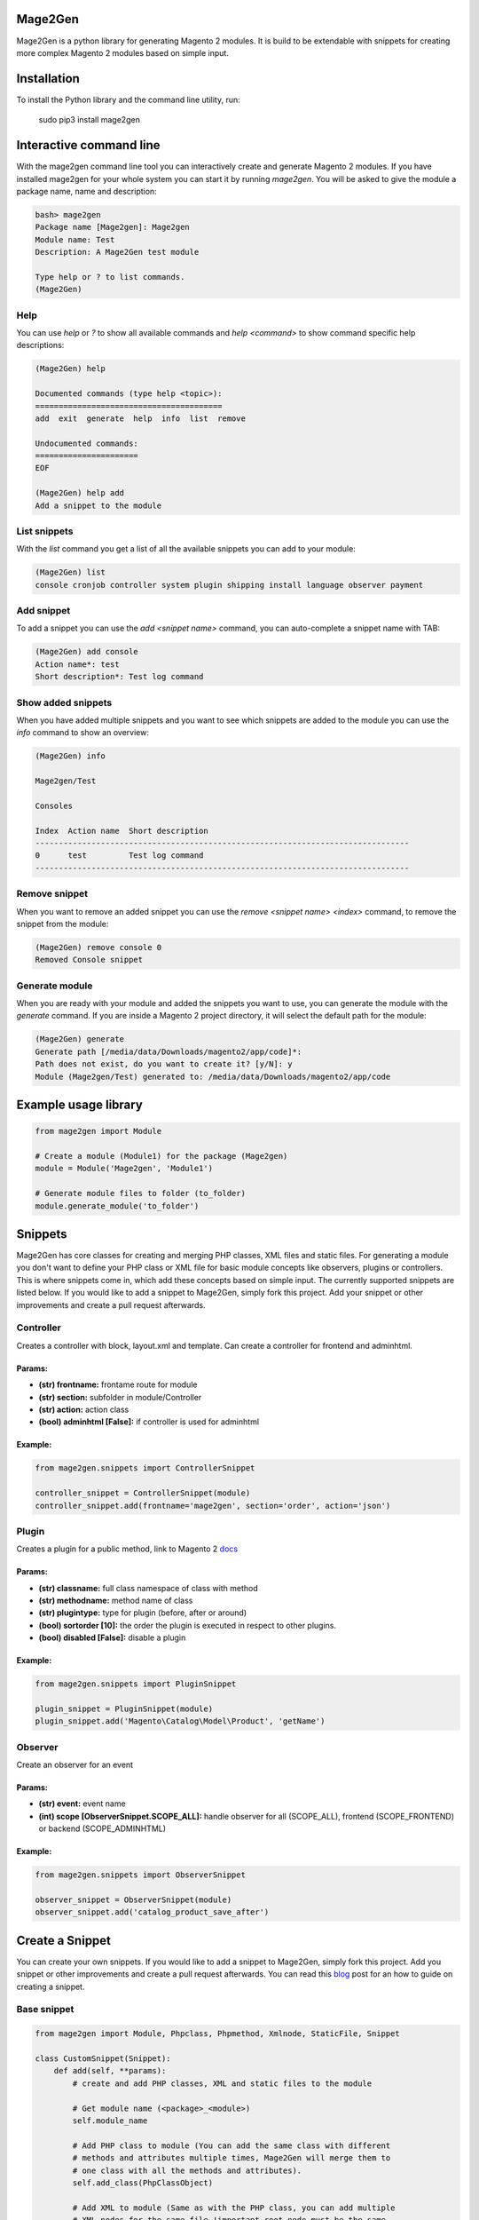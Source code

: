 
.. image:: https://travis-ci.org/krukas/Mage2Gen.svg?branch=master
    :target: https://travis-ci.org/krukas/Mage2Gen
    
Mage2Gen
========
Mage2Gen is a python library for generating Magento 2 modules. It is
build to be extendable with snippets for creating more complex Magento 2
modules based on simple input.

Installation
============
To install the Python library and the command line utility, run:

    sudo pip3 install mage2gen

Interactive command line
========================
With the mage2gen command line tool you can interactively create and generate Magento 2 modules.
If you have installed mage2gen for your whole system you can start it by running *mage2gen*.
You will be asked to give the module a package name, name and description:

.. code:: bash

    bash> mage2gen
    Package name [Mage2gen]: Mage2gen
    Module name: Test
    Description: A Mage2Gen test module
    
    Type help or ? to list commands.
    (Mage2Gen) 

Help
~~~~
You can use *help* or *?* to show all available commands and *help <command>* to show command specific help descriptions: 

.. code:: bash

    (Mage2Gen) help
    
    Documented commands (type help <topic>):
    ========================================
    add  exit  generate  help  info  list  remove
    
    Undocumented commands:
    ======================
    EOF
    
    (Mage2Gen) help add
    Add a snippet to the module

List snippets
~~~~~~~~~~~~~
With the *list* command you get a list of all the available snippets you can add to your module:

.. code:: bash

    (Mage2Gen) list
    console cronjob controller system plugin shipping install language observer payment

Add snippet
~~~~~~~~~~~
To add a snippet you can use the *add <snippet name>* command, you can auto-complete a snippet name with TAB:

.. code:: bash
    
    (Mage2Gen) add console
    Action name*: test
    Short description*: Test log command

Show added snippets
~~~~~~~~~~~~~~~~~~~
When you have added multiple snippets and you want to see which snippets are added to the module you can use the *info* command to show an overview:

.. code:: bash

    (Mage2Gen) info
    
    Mage2gen/Test
    
    Consoles
    
    Index  Action name  Short description  
    --------------------------------------------------------------------------------
    0      test         Test log command   
    --------------------------------------------------------------------------------

Remove snippet
~~~~~~~~~~~~~~
When you want to remove an added snippet you can use the *remove <snippet name> <index>* command, to remove the snippet from the module:

.. code:: bash

    (Mage2Gen) remove console 0
    Removed Console snippet

Generate module
~~~~~~~~~~~~~~~
When you are ready with your module and added the snippets you want to use, you can generate the module with the *generate* command. If you are inside a Magento 2 project directory, it will select the default path for the module:

.. code:: bash

    (Mage2Gen) generate
    Generate path [/media/data/Downloads/magento2/app/code]*: 
    Path does not exist, do you want to create it? [y/N]: y
    Module (Mage2gen/Test) generated to: /media/data/Downloads/magento2/app/code

Example usage library
=====================

.. code:: python

    from mage2gen import Module

    # Create a module (Module1) for the package (Mage2gen)
    module = Module('Mage2gen', 'Module1')

    # Generate module files to folder (to_folder)
    module.generate_module('to_folder')

Snippets
========

Mage2Gen has core classes for creating and merging PHP classes, XML
files and static files. For generating a module you don't want to define
your PHP class or XML file for basic module concepts like observers,
plugins or controllers. This is where snippets come in, which add these
concepts based on simple input. The currently supported snippets are
listed below. If you would like to add a snippet to Mage2Gen, simply fork this
project. Add your snippet or other improvements and create a pull request afterwards.

Controller
~~~~~~~~~~

Creates a controller with block, layout.xml and template. Can create a
controller for frontend and adminhtml.

Params:
-------
- **(str) frontname:** frontame route for module 
- **(str) section:** subfolder in module/Controller 
- **(str) action:** action class 
- **(bool) adminhtml [False]:** if controller is used for adminhtml

Example:
--------
.. code:: python

    from mage2gen.snippets import ControllerSnippet

    controller_snippet = ControllerSnippet(module)
    controller_snippet.add(frontname='mage2gen', section='order', action='json')

Plugin
~~~~~~

Creates a plugin for a public method, link to Magento 2 `docs`_

Params:
-------
- **(str) classname:** full class namespace of class with method 
- **(str) methodname:** method name of class 
- **(str) plugintype:** type for plugin (before, after or around) 
- **(bool) sortorder [10]:** the order the plugin is executed in respect to other plugins. 
- **(bool) disabled [False]:** disable a plugin

Example:
--------
.. code:: python

    from mage2gen.snippets import PluginSnippet

    plugin_snippet = PluginSnippet(module)
    plugin_snippet.add('Magento\Catalog\Model\Product', 'getName')

Observer
~~~~~~~~

Create an observer for an event

Params:
-------
- **(str) event:** event name 
- **(int) scope [ObserverSnippet.SCOPE\_ALL]:** handle observer for all (SCOPE\_ALL), frontend (SCOPE\_FRONTEND) or backend (SCOPE\_ADMINHTML)

Example:
--------
.. code:: python

    from mage2gen.snippets import ObserverSnippet

    observer_snippet = ObserverSnippet(module)
    observer_snippet.add('catalog_product_save_after')

Create a Snippet
================

You can create your own snippets. If you would like to add a snippet to
Mage2Gen, simply fork this project. Add you snippet or other improvements
and create a pull request afterwards. You can read this `blog`_ post for an how to guide on creating a snippet.

Base snippet
~~~~~~~~~~~~

.. code:: python

    from mage2gen import Module, Phpclass, Phpmethod, Xmlnode, StaticFile, Snippet

    class CustomSnippet(Snippet):
        def add(self, **params):
            # create and add PHP classes, XML and static files to the module
            
            # Get module name (<package>_<module>)
            self.module_name
            
            # Add PHP class to module (You can add the same class with different 
            # methods and attributes multiple times, Mage2Gen will merge them to 
            # one class with all the methods and attributes).
            self.add_class(PhpClassObject)
            
            # Add XML to module (Same as with the PHP class, you can add multiple
            # XML nodes for the same file !important root node must be the same.
            # An XML node will be merged when the node name and the XML attributes 
            # name or id  are the same. When creating a node you can define which
            # attributes make the node unique, default is name and id).
            self.add_xml('full/path/to/xml/with/file/name', XmlNodeObject)
            
            # Add static file
            self.add_static_file('path/to/file/location', StaticFileObject)

Adding a PHP class
~~~~~~~~~~~~~~~~~~

TODO

Adding XML file
~~~~~~~~~~~~~~~

TODO

Adding Static file
~~~~~~~~~~~~~~~~~~

TODO

TODO
====

-  Increase test coverage.
-  Adding more snippets:
    -  Model attributes
    -  Custom models with adminhtml grid
    -  Adding fields to checkout process
    
Example implementation:
~~~~~~~~~~~~~~~~~~~~~~~

- Interactive command line
- Mage2gen Online Magento 2 Module Creator `mage2gen`_    

.. _docs: http://devdocs.magento.com/guides/v2.0/extension-dev-guide/plugins.html
.. _mage2gen: http://mage2gen.com
.. _blog: http://martens.me/programming/how-to-make-a-mage2gen-snippet.html
